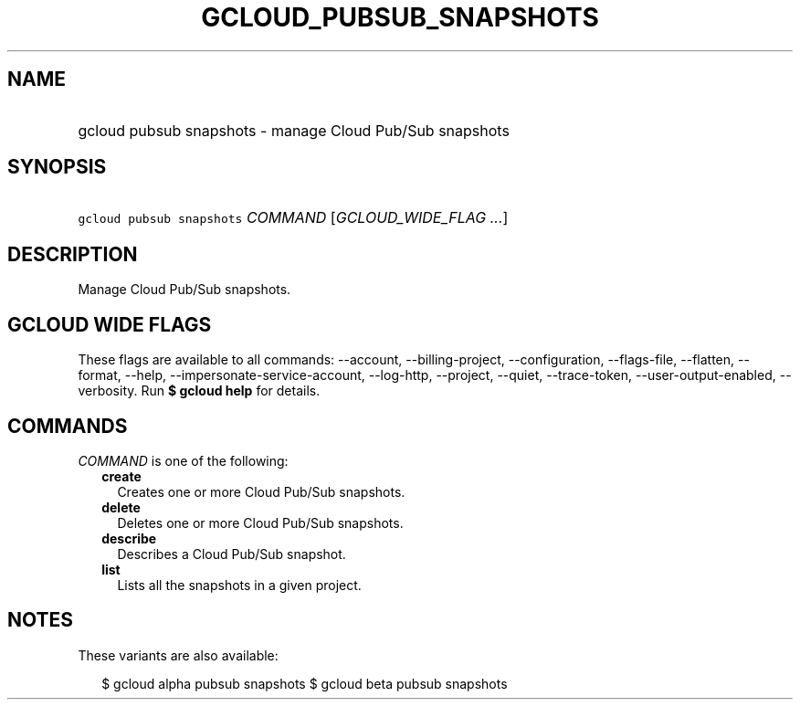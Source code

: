
.TH "GCLOUD_PUBSUB_SNAPSHOTS" 1



.SH "NAME"
.HP
gcloud pubsub snapshots \- manage Cloud Pub/Sub snapshots



.SH "SYNOPSIS"
.HP
\f5gcloud pubsub snapshots\fR \fICOMMAND\fR [\fIGCLOUD_WIDE_FLAG\ ...\fR]



.SH "DESCRIPTION"

Manage Cloud Pub/Sub snapshots.



.SH "GCLOUD WIDE FLAGS"

These flags are available to all commands: \-\-account, \-\-billing\-project,
\-\-configuration, \-\-flags\-file, \-\-flatten, \-\-format, \-\-help,
\-\-impersonate\-service\-account, \-\-log\-http, \-\-project, \-\-quiet,
\-\-trace\-token, \-\-user\-output\-enabled, \-\-verbosity. Run \fB$ gcloud
help\fR for details.



.SH "COMMANDS"

\f5\fICOMMAND\fR\fR is one of the following:

.RS 2m
.TP 2m
\fBcreate\fR
Creates one or more Cloud Pub/Sub snapshots.

.TP 2m
\fBdelete\fR
Deletes one or more Cloud Pub/Sub snapshots.

.TP 2m
\fBdescribe\fR
Describes a Cloud Pub/Sub snapshot.

.TP 2m
\fBlist\fR
Lists all the snapshots in a given project.


.RE
.sp

.SH "NOTES"

These variants are also available:

.RS 2m
$ gcloud alpha pubsub snapshots
$ gcloud beta pubsub snapshots
.RE

